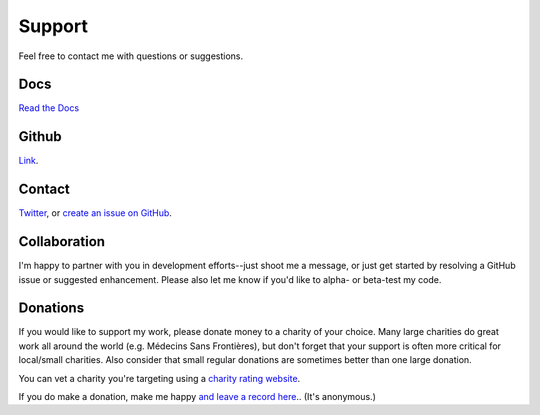 .. _support:

Support
========

Feel free to contact me with questions or suggestions.

Docs
----
`Read the Docs <http://scrapenhl2.readthedocs.io/en/latest/>`_

Github
-------
`Link <https://github.com/muneebalam/scrapenhl2>`_.

Contact
--------
`Twitter
<http://www.twitter.com/muneebalamcu>`_, or
`create an issue on GitHub <https://github.com/muneebalam/scrapenhl2/issues>`_.

Collaboration
-------------

I'm happy to partner with you in development efforts--just shoot me a message, or just get started by resolving a
GitHub issue or suggested enhancement.
Please also let me know if you'd like to alpha- or beta-test my code.

Donations
---------
If you would like to support my work, please donate money to a charity of your choice. Many large charities do
great work all around the world (e.g. Médecins Sans Frontières),
but don't forget that your support is often more critical for local/small charities.
Also consider that small regular donations are sometimes better than one large donation.

You can vet a charity you're targeting using a `charity rating website <https://www.charitynavigator.org/>`_.

If you do make a donation, make me happy `and leave a record here <https://goo.gl/forms/tl1jVm0D7esLLbfm1>`_..
(It's anonymous.)